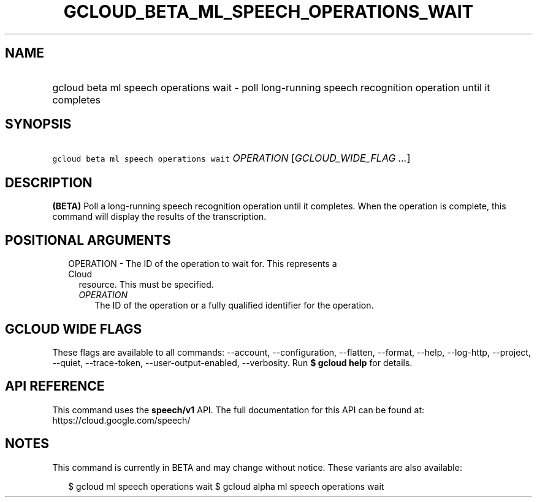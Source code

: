 
.TH "GCLOUD_BETA_ML_SPEECH_OPERATIONS_WAIT" 1



.SH "NAME"
.HP
gcloud beta ml speech operations wait \- poll long\-running speech recognition operation until it completes



.SH "SYNOPSIS"
.HP
\f5gcloud beta ml speech operations wait\fR \fIOPERATION\fR [\fIGCLOUD_WIDE_FLAG\ ...\fR]



.SH "DESCRIPTION"

\fB(BETA)\fR Poll a long\-running speech recognition operation until it
completes. When the operation is complete, this command will display the results
of the transcription.



.SH "POSITIONAL ARGUMENTS"

.RS 2m
.TP 2m

OPERATION \- The ID of the operation to wait for. This represents a Cloud
resource. This must be specified.

.RS 2m
.TP 2m
\fIOPERATION\fR
The ID of the operation or a fully qualified identifier for the operation.


.RE
.RE
.sp

.SH "GCLOUD WIDE FLAGS"

These flags are available to all commands: \-\-account, \-\-configuration,
\-\-flatten, \-\-format, \-\-help, \-\-log\-http, \-\-project, \-\-quiet,
\-\-trace\-token, \-\-user\-output\-enabled, \-\-verbosity. Run \fB$ gcloud
help\fR for details.



.SH "API REFERENCE"

This command uses the \fBspeech/v1\fR API. The full documentation for this API
can be found at: https://cloud.google.com/speech/



.SH "NOTES"

This command is currently in BETA and may change without notice. These variants
are also available:

.RS 2m
$ gcloud ml speech operations wait
$ gcloud alpha ml speech operations wait
.RE

